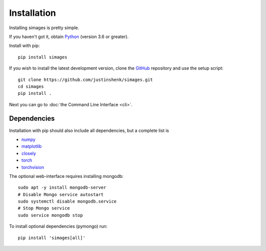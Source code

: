 Installation
============

Installing simages is pretty simple.

If you haven't got it, obtain Python_ (version 3.6 or greater).

.. _Python: https://www.python.org/

Install with pip::

   pip install simages

If you wish to install the latest development version, clone the GitHub_ repository and use the setup script::

   git clone https://github.com/justinshenk/simages.git
   cd simages
   pip install .


Next you can go to :doc:`the Command Line Interface <cli>`.

Dependencies
------------

Installation with pip should also include all dependencies, but a complete list is

- numpy_
- matplotlib_
- closely_
- torch_
- torchvision_

The optional web-interface requires installing mongodb::

    sudo apt -y install mongodb-server
    # Disable Mongo service autostart
    sudo systemctl disable mongodb.service
    # Stop Mongo service
    sudo service mongodb stop

To install optional dependencies (pymongo) run::

  pip install 'simages[all]'


.. _GitHub: https://github.com/justinshenk/simages

.. _numpy: https://www.numpy.org

.. _closely: https://github.com/justinshenk/closely

.. _matplotlib: https://matplotlib.org

.. _torch: https://pytorch.org

.. _torchvision: https://pytorch.org/docs/stable/torchvision
